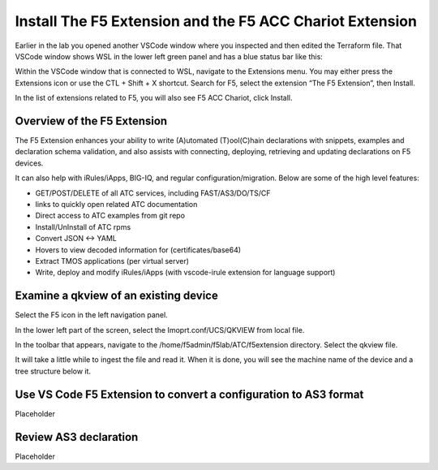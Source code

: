 Install The F5 Extension and the F5 ACC Chariot Extension
================================================================================

Earlier in the lab you opened another VSCode window where you inspected and then edited the Terraform file.
That VSCode window shows WSL in the lower left green panel and has a blue status bar like this:

.. image:: ./images/1_vscode_WSL_statusbar.png
   :alt: VSCode Status bar - WSL blue 
   :align: center
   :width: 40%

Within the VSCode window that is connected to WSL, navigate to the Extensions menu.  You may either press the Extensions icon or use the CTL + Shift + X shortcut.
Search for F5, select the extension “The F5 Extension”, then Install.

.. image:: ./images/installWithinCode_11.04.2020.gif
   :alt: Animated GUI
   :align: left
   :width: 80%

.. image:: ./images/2_vscode_f5extinstall.png
   :alt: F5 Extension Installing
   :align: left
   :width: 80%

In the list of extensions related to F5, you will also see F5 ACC Chariot, click Install.

.. image:: ./images/2_vscode_ACCExtensioninstall.png
   :alt: F5 ACC Installing
   :align: left
   :width: 80%

Overview of the F5 Extension
--------------------------------------------------------------------------------

The F5 Extension enhances your ability to write (A)utomated (T)ool(C)hain declarations with snippets, examples and declaration 
schema validation, and also assists with connecting, deploying, retrieving and updating declarations on F5 devices.

It can also help with iRules/iApps, BIG-IQ, and regular configuration/migration.  Below are some of the high level features:

- GET/POST/DELETE of all ATC services, including FAST/AS3/DO/TS/CF
- links to quickly open related ATC documentation
- Direct access to ATC examples from git repo
- Install/UnInstall of ATC rpms
- Convert JSON <-> YAML
- Hovers to view decoded information for (certificates/base64)
- Extract TMOS applications (per virtual server)
- Write, deploy and modify iRules/iApps (with vscode-irule extension for language support)


Examine a qkview of an existing device 
--------------------------------------------------------------------------------

Select the F5 icon in the left navigation panel.  

.. image:: ./images/4_vscode_OpenExtension.png
   :alt: F5 Extension Icon
   :align: left
   :height: 50%

In the lower left part of the screen, select the Imoprt.conf/UCS/QKVIEW from local file.

.. image:: ./images/5_vscode_openqkviewbutton.png
   :alt: Open qkview button
   :align: left
   :width: 80%

In the toolbar that appears, navigate to the /home/f5admin/f5lab/ATC/f5extension directory.
Select the qkview file.

.. image:: ./images/6_vscode_openqkview_file.png
   :alt: Open qkview file
   :align: left
   :width: 80%

It will take a little while to ingest the file and read it.
When it is done, you will see the machine name of the device and a tree structure below it.

.. image:: ./images/6_vscode_openqkview_file.png
   :alt: Open qkview file
   :align: left
   :width: 30%



Use VS Code F5 Extension to convert a configuration to AS3 format
--------------------------------------------------------------------------------
Placeholder



Review AS3 declaration
--------------------------------------------------------------------------------
Placeholder



